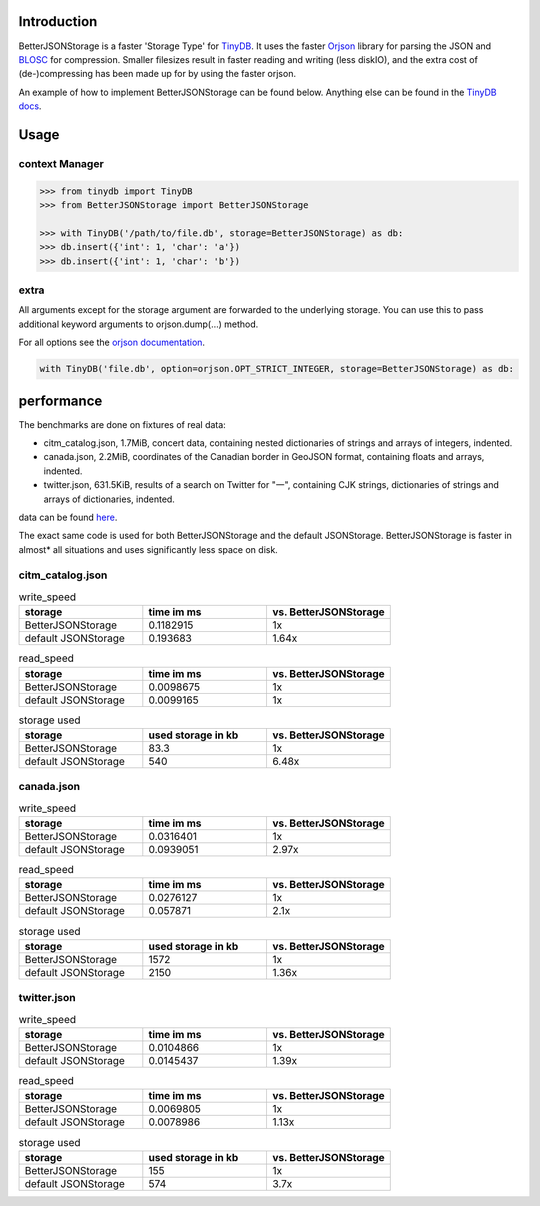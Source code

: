 .. image:: https://raw.githubusercontent.com/msiemens/tinydb/master/artwork/logo.png
    :scale: 100%
    :height: 150px

Introduction
************
BetterJSONStorage is a faster 'Storage Type' for TinyDB_.
It uses the faster Orjson_ library for parsing the JSON and BLOSC_ for compression.
Smaller filesizes result in faster reading and writing (less diskIO),
and the extra cost of (de-)compressing has been made up for by using the faster orjson.

An example of how to implement BetterJSONStorage can be found below.
Anything else can be found in the `TinyDB docs <https://tinydb.readthedocs.io/>`_.

Usage
************

context Manager
===============
.. code-block:: python

    >>> from tinydb import TinyDB
    >>> from BetterJSONStorage import BetterJSONStorage

    >>> with TinyDB('/path/to/file.db', storage=BetterJSONStorage) as db:
    >>> db.insert({'int': 1, 'char': 'a'})
    >>> db.insert({'int': 1, 'char': 'b'})

.. _TinyDB: https://github.com/msiemens/tinydb
.. _Orjson: https://github.com/ijl/orjson
.. _BLOSC: https://github.com/Blosc/python-blosc

extra
=====

All arguments except for the storage argument are forwarded to the underlying storage.
You can use this to pass additional keyword arguments to orjson.dump(…) method.

For all options see the `orjson documentation <https://github.com/ijl/orjson#option>`_.

.. code-block:: python

    with TinyDB('file.db', option=orjson.OPT_STRICT_INTEGER, storage=BetterJSONStorage) as db:

performance
************
The benchmarks are done on fixtures of real data:

* citm_catalog.json, 1.7MiB, concert data, containing nested dictionaries of strings and arrays of integers, indented.
* canada.json, 2.2MiB, coordinates of the Canadian border in GeoJSON format, containing floats and arrays, indented.
* twitter.json, 631.5KiB, results of a search on Twitter for "一", containing CJK strings, dictionaries of strings and arrays of dictionaries, indented.

data can be found `here <https://github.com/serde-rs/json-benchmark/tree/master/data>`_.

The exact same code is used for both BetterJSONStorage and the default JSONStorage.
BetterJSONStorage is faster in almost* all situations and uses significantly less space on disk.

citm_catalog.json
==================

.. list-table:: write_speed
   :widths: 25 25 25
   :header-rows: 1

   * - storage
     - time im ms
     - vs. BetterJSONStorage
   * - BetterJSONStorage
     - 0.1182915
     - 1x
   * - default JSONStorage
     - 0.193683
     - 1.64x

.. list-table:: read_speed
   :widths: 25 25 25
   :header-rows: 1

   * - storage
     - time im ms
     - vs. BetterJSONStorage
   * - BetterJSONStorage
     - 0.0098675
     - 1x
   * - default JSONStorage
     - 0.0099165
     - 1x

.. list-table:: storage used
   :widths: 25 25 25
   :header-rows: 1

   * - storage
     - used storage in kb
     - vs. BetterJSONStorage
   * - BetterJSONStorage
     - 83.3
     - 1x
   * - default JSONStorage
     - 540
     - 6.48x

canada.json
==================

.. list-table:: write_speed
   :widths: 25 25 25
   :header-rows: 1

   * - storage
     - time im ms
     - vs. BetterJSONStorage
   * - BetterJSONStorage
     - 0.0316401
     - 1x
   * - default JSONStorage
     - 0.0939051
     - 2.97x

.. list-table:: read_speed
   :widths: 25 25 25
   :header-rows: 1

   * - storage
     - time im ms
     - vs. BetterJSONStorage
   * - BetterJSONStorage
     - 0.0276127
     - 1x
   * - default JSONStorage
     - 0.057871
     - 2.1x

.. list-table:: storage used
   :widths: 25 25 25
   :header-rows: 1

   * - storage
     - used storage in kb
     - vs. BetterJSONStorage
   * - BetterJSONStorage
     - 1572
     - 1x
   * - default JSONStorage
     - 2150
     - 1.36x

twitter.json
==================

.. list-table:: write_speed
   :widths: 25 25 25
   :header-rows: 1

   * - storage
     - time im ms
     - vs. BetterJSONStorage
   * - BetterJSONStorage
     - 0.0104866
     - 1x
   * - default JSONStorage
     - 0.0145437
     - 1.39x

.. list-table:: read_speed
   :widths: 25 25 25
   :header-rows: 1

   * - storage
     - time im ms
     - vs. BetterJSONStorage
   * - BetterJSONStorage
     - 0.0069805
     - 1x
   * - default JSONStorage
     - 0.0078986
     - 1.13x

.. list-table:: storage used
   :widths: 25 25 25
   :header-rows: 1

   * - storage
     - used storage in kb
     - vs. BetterJSONStorage
   * - BetterJSONStorage
     - 155
     - 1x
   * - default JSONStorage
     - 574
     - 3.7x